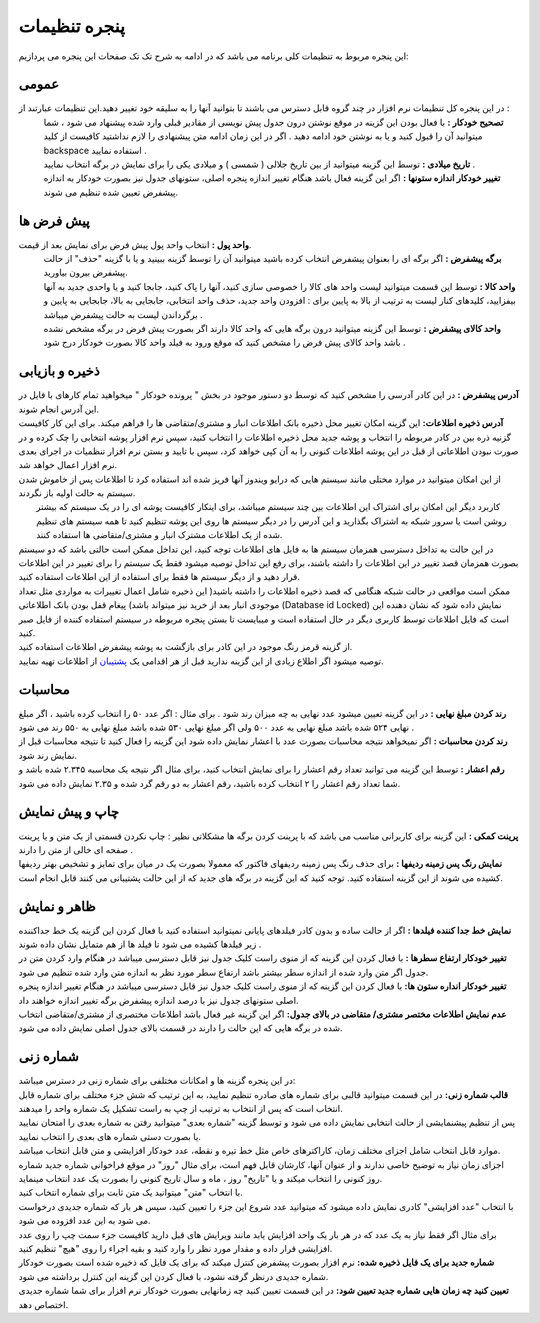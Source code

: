 .. meta::
   :description: تنظیمات کلی برنامه برای تغییر در عملکرد آن و تنظیم محاسبات، شماره زنی، پیشفرض ها، ظاهر برنامه و ...

.. _setting-window:

پنجره تنظیمات
=======================
این پنجره مربوط به تنظیمات کلی برنامه می باشد که در ادامه به شرح تک تک صفحات این پنجره می پردازیم:

.. _setting-general:

عمومی
--------------

.. image:: images/setting_general.png
    :alt: تنظیمات عمومی

در این پنجره کل تنظیمات نرم افزار در چند گروه قابل دسترس می باشند تا بتوانید آنها را به سلیقه خود تغییر دهید.این تنظیمات عبارتند از :
 | **تصحیح خودکار :** با فعال بودن این گزینه در موقع نوشتن درون جدول پیش نویسی از مقادیر قبلی وارد شده پیشنهاد می شود ، شما میتوانید آن را قبول کنید و یا به نوشتن خود ادامه دهید . اگر در این زمان ادامه متن پیشنهادی را لازم نداشتید کافیست از کلید backspace استفاده نمایید .
 | **تاریخ میلادی :** توسط این گزینه میتوانید از بین تاریخ جلالی ( شمسی ) و میلادی یکی را برای نمایش در برگه انتخاب نمایید .
 | **تغییر خودکار اندازه ستونها :** اگر این گزینه فعال باشد هنگام تغییر اندازه پنجره اصلی، ستونهای جدول نیز بصورت خودکار به اندازه پیشفرض تعیین شده تنظیم می شوند.


.. _setting-defaults:

پیش فرض ها
---------------

.. image:: images/setting-default.jpg
    :alt: پیشفرض ها

**واحد پول :** انتخاب واحد پول پیش فرض برای نمایش بعد از قیمت.
 | **برگه پیشفرض :** اگر برگه ای را بعنوان پیشفرض انتخاب کرده باشید میتوانید آن را توسط گزینه ببینید و یا با گزینه "حذف" از حالت پیشفرض بیرون بیاورید.
 | **واحد کالا :** توسط این قسمت میتوانید لیست واحد های کالا را خصوصی سازی کنید، آنها را پاک کنید، جابجا کنید و یا واحدی جدید به آنها بیفزایید، کلیدهای کنار لیست به ترتیب از بالا به پایین برای : افزودن واحد جدید، حذف واحد انتخابی، جابجایی به بالا، جابجایی به پایین و برگرداندن لیست به حالت پیشفرض میباشد .
 | **واحد کالای پیشفرض :** توسط این گزینه میتوانید درون برگه هایی که واحد کالا دارند اگر بصورت پیش فرض در برگه مشخص نشده باشد واحد کالای پیش فرض را مشخص کنید که موقع ورود به فیلد واحد کالا بصورت خودکار درج شود .


.. _setting-save:

ذخیره و بازیابی
-----------------
 
| **آدرس پیشفرض :** در این کادر آدرسی را مشخص کنید که توسط دو دستور موجود در بخش " پرونده خودکار " میخواهید تمام کارهای با فایل در این آدرس انجام شوند.
| **آدرس ذخیره اطلاعات:** این گزینه امکان تغییر محل ذخیره بانک اطلاعات انبار و مشتری/متقاضی ها را فراهم میکند. برای این کار کافیست گزنیه ذره بین در کادر مربوطه را انتخاب و پوشه جدید محل ذخیره اطلاعات را انتخاب کنید، سپس نرم افزار پوشه انتخابی را چک کرده و در صورت نبودن اطلاعاتی از قبل در این پوشه اطلاعات کنونی را به آن کپی خواهد کرد، سپس با تایید و بستن نرم افزار تنظمیات در اجرای بعدی نرم افزار اعمال خواهد شد.
| از این امکان میتوانید در موارد مختلی مانند سیستم هایی که درایو ویندوز آنها فریز شده اند استفاده کرد تا اطلاعات پس از خاموش شدن سیستم به حالت اولیه باز نگردند.

|   کاربرد دیگر این امکان برای اشتراک این اطلاعات بین چند سیستم میباشد، برای اینکار کافیست پوشه ای را در یک سیستم که بیشتر روشن است یا سرور شبکه به اشتراک بگذارید و این آدرس را در دیگر سیستم ها روی این پوشه تنظیم کنید تا همه سیستم های تنظیم شده از یک اطلاعات مشترک انبار و مشتری/متقاضی ها استفاده کنند.
| در این حالت به تداخل دسترسی همزمان سیستم ها به فایل های اطلاعات توجه کنید، این تداخل ممکن است حالتی باشد که دو سیستم بصورت همزمان قصد تغییر در این اطلاعات را داشته باشند، برای رفع این تداخل توصیه میشود فقط یک سیستم را برای تغییر در این اطلاعات قرار دهید و از دیگر سیستم ها فقط برای استفاده از این اطلاعات استفاده کنید.
| ممکن است مواقعی در حالت شبکه هنگامی که قصد ذخیره اطلاعات را داشته باشید( این ذخیره شامل اعمال تغییرات به مواردی مثل تعداد موجودی انبار بعد از خرید نیز میتواند باشد) پیغام قفل بودن بانک اطلاعاتی (Database id Locked) نمایش داده شود که نشان دهنده این است که فایل اطلاعات توسط کاربری دیگر در حال استفاده است و میبایست تا بستن پنجره مربوطه در سیستم استفاده کننده از فایل صبر کنید.
| از گزینه قرمز رنگ موجود در این کادر برای بازگشت به پوشه پیشفرض اطلاعات استفاده کنید.
| توصیه میشود اگر اطلاع زیادی از این گزینه ندارید قبل از هر اقدامی یک پشتیبان_ از اطلاعات تهیه نمایید.


.. _setting-calculation:

محاسبات
---------

| **رند کردن مبلغ نهایی :** در این گزینه تعیین میشود عدد نهایی به چه میزان رند شود . برای مثال : اگر عدد ۵۰ را انتخاب کرده باشید ، اگر مبلغ نهایی ۵۲۴ شده باشد مبلغ نهایی به عدد ۵۰۰ ولی اگر مبلغ نهایی ۵۳۰ شده باشد مبلغ نهایی به ۵۵۰ رند می شود .
| **رند کردن محاسبات :** اگر نمیخواهد نتیجه محاسبات بصورت عدد با اعشار نمایش داده شود این گزینه را فعال کنید تا نتیجه محاسبات قبل از نمایش رند شود.
| **رقم اعشار :** توسط این گزینه می توانید تعداد رقم اعشار را برای نمایش انتخاب کنید، برای مثال اگر نتیجه یک محاسبه ۲.۳۴۵ شده باشد و شما تعداد رقم اعشار را ۲ انتخاب کرده باشید، رقم اعشار به دو رقم گرد شده و ۲.۳۵ نمایش داده می شود.


.. _setting-print:

چاپ و پیش نمایش
----------------

| **پرینت کمکی :** این گزینه برای کاربرانی مناسب می باشد که با پرینت کردن برگه ها مشکلاتی نظیر : چاپ نکردن قسمتی از یک متن و یا پرینت صفحه ای خالی از متن را دارند .
| **نمایش رنگ پس زمینه ردیفها :** برای حذف رنگ پس زمینه ردیفهای فاکتور که معمولا بصورت یک در میان برای تمایز و تشخیص بهتر ردیفها کشیده می شوند از این گزینه استفاده کنید. توجه کنید که این گزینه در برگه های جدید که از این حالت پشتیبانی می کنند قابل انجام است.


.. _setting-ui:

ظاهر و نمایش
---------------
| **نمایش خط جدا کننده فیلدها :** اگر از حالت ساده و بدون کادر فیلدهای پایانی نمیتوانید استفاده کنید با فعال کردن این گزینه یک خط جداکننده زیر فیلدها کشیده می شود تا فیلد ها از هم متمایل نشان داده شوند .
| **تغییر خودکار ارتفاع سطرها :** با فعال کردن این گزینه که از منوی راست کلیک جدول نیز قابل دسترسی میباشد در هنگام وارد کردن متن در جدول اگر متن وارد شده از اندازه سطر بیشتر باشد ارتفاع سطر مورد نظر به اندازه متن وارد شده تنظیم می شود.
| **تغییر خودکار انداره ستون ها:** با فعال کردن این گزینه که از منوی راست کلیک جدول نیز قابل دسترسی میباشد در هنگام تغییر اندازه پنجره اصلی ستونهای جدول نیز با درصد اندازه پیشفرض برگه تغییر اندازه خواهند داد.
| **عدم نمایش اطلاعات مختصر مشتری/ متقاضی در بالای جدول:** اگر این گزینه غیر فعال باشد اطلاعات مختصری از مشتری/متقاضی انتخاب شده در برگه هایی که این حالت را دارند در قسمت بالای جدول اصلی نمایش داده می شود.


.. _setting-numbering:

شماره زنی
--------------
| در این پنجره گزینه ها و امکانات مختلفی برای شماره زنی در دسترس میباشد:
| **قالب شماره زنی:** در این قسمت میتوانید قالبی برای شماره های صادره تنظیم نمایید، به این ترتیب که شش جزء مختلف برای شماره قابل انتخاب است که پس از انتخاب به ترتیب از چپ به راست تشکیل یک شماره واحد را میدهند.
| پس از تنظیم پیشنمایشی از حالت انتخابی نمایش داده می شود و توسط گزینه "شماره بعدی" میتوانید رفتن به شماره بعدی را امتحان نمایید یا بصورت دستی شماره های بعدی را انتخاب نمایید.
| موارد قابل انتخاب شامل اجزای مختلف زمان، کاراکترهای خاص مثل خط تیره و نقطه، عدد خودکار افزایشی و متن قابل انتخاب میباشد.
| اجزای زمان نیاز به توضیح خاصی ندارند و از عنوان آنها، کارشان قابل فهم است، برای مثال "روز" در موقع فراخوانی شماره جدید شماره روز کنونی را انتخاب میکند و یا "تاریخ" روز ، ماه و سال تاریخ کنونی را بصورت یک عدد انتخاب مینماید.
| با انتخاب "متن" میتوانید یک متن ثابت برای شماره انتخاب کنید.
| با انتخاب "عدد افزایشی" کادری نمایش داده میشود که میتوانید عدد شروع این جزء را تعیین کنید، سپس هر بار که شماره جدیدی درخواست می شود به این عدد افزوده می شود.
| برای مثال اگر فقط نیاز به یک عدد که در هر بار یک واحد افزایش یابد مانند ویرایش های قبل دارید کافیست جزء سمت چپ را روی عدد افزایشی قرار داده و مقدار مورد نظر را وارد کنید و بقیه اجراء را روی "هیچ" تنظیم کنید. 
| **شماره جدید برای یک فایل ذخیره شده:** نرم افزار بصورت پیشفرض کنترل میکند که برای یک فایل که ذخیره شده است بصورت خودکار شماره جدیدی درنظر گرفته نشود، با فعال کردن این گزینه این کنترل برداشته می شود.
| **تعیین کنید چه زمان هایی شماره جدید تعیین شود:** در این قسمت تعیین کنید چه زمانهایی بصورت خودکار نرم افزار برای شما شماره جدیدی اختصاص دهد.

.. _پشتیبان: https://mohsensoft.com/docs/faktor/backup.html